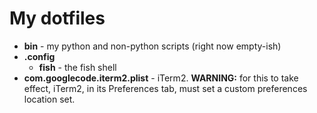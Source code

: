 * My dotfiles

- *bin* - my python and non-python scripts (right now empty-ish)
- *.config*
  - *fish* - the fish shell
- *com.googlecode.iterm2.plist* - iTerm2. *WARNING:* for this to take effect, iTerm2, in its Preferences tab, must set a custom preferences location set.
